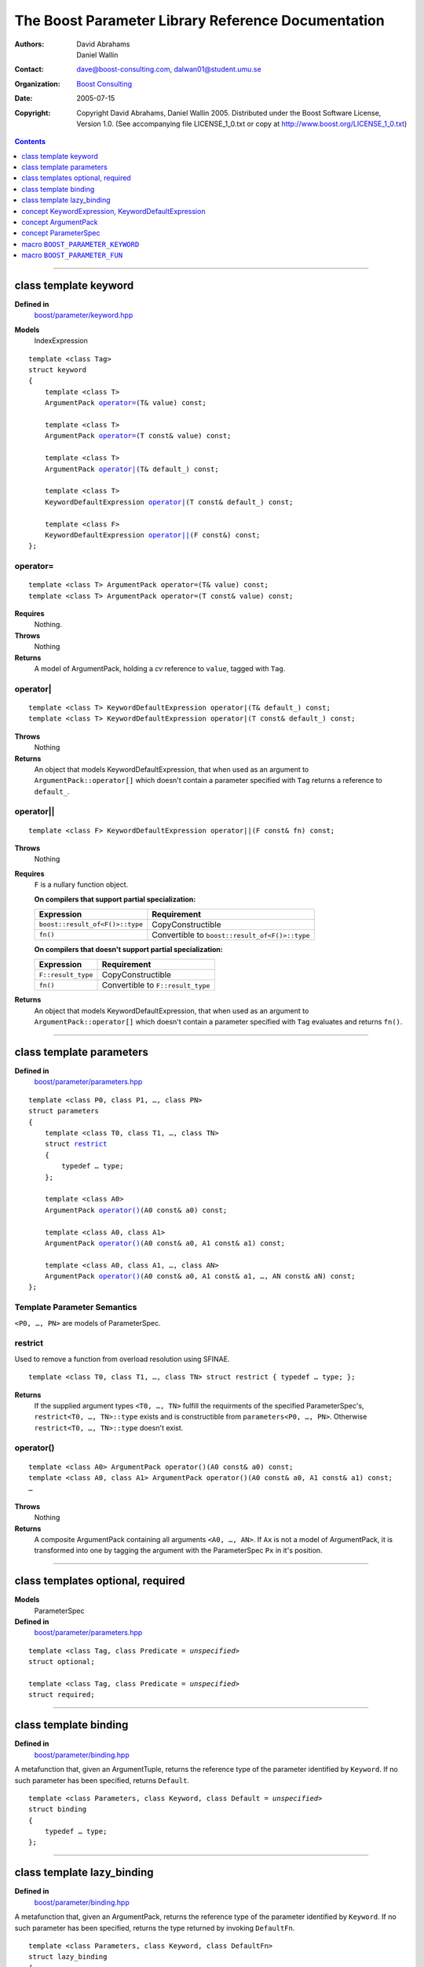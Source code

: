 +++++++++++++++++++++++++++++++++++++++++++++++++++++++++++++++++
 The Boost Parameter Library Reference Documentation |(logo)|__
+++++++++++++++++++++++++++++++++++++++++++++++++++++++++++++++++

.. |(logo)| image:: ../../../../boost.png
   :alt: Boost

__ ../../../../index.htm

:Authors:       David Abrahams, Daniel Wallin
:Contact:       dave@boost-consulting.com, dalwan01@student.umu.se
:organization:  `Boost Consulting`_
:date:          $Date: 2005/07/15 18:43:59 $

:copyright:     Copyright David Abrahams, Daniel Wallin
                2005. Distributed under the Boost Software License,
                Version 1.0. (See accompanying file LICENSE_1_0.txt
                or copy at http://www.boost.org/LICENSE_1_0.txt)

.. _`Boost Consulting`: http://www.boost-consulting.com

.. contents::
    :depth: 1

//////////////////////////////////////////////////////////////////////////////

.. role:: class
    :class: class

.. role:: concept
    :class: concept

.. role:: function
    :class: function

.. |ArgumentPack| replace:: :concept:`ArgumentPack`
.. |KeywordExpression| replace:: :concept:`KeywordExpression`
.. |KeywordDefaultExpression| replace:: :concept:`KeywordDefaultExpression`
.. |ParameterSpec| replace:: :concept:`ParameterSpec`


.. class:: reference

class template :class:`keyword`
------------------------------------

**Defined in**
    `boost/parameter/keyword.hpp`__

__ ../../../../boost/parameter/keyword.hpp

**Models**
    :concept:`IndexExpression`

.. parsed-literal::

    template <class Tag>
    struct keyword
    {
        template <class T>
        |ArgumentPack| `operator=`_\(T& value) const;

        template <class T>
        |ArgumentPack| `operator=`_\(T const& value) const;

        template <class T>
        |ArgumentPack| `operator|`_\(T& default\_) const;

        template <class T>
        |KeywordDefaultExpression| `operator|`_\(T const& default\_) const;

        template <class F>
        |KeywordDefaultExpression| `operator||`_\(F const&) const;
    };


operator=
~~~~~~~~~

.. parsed-literal::

    template <class T> |ArgumentPack| operator=(T& value) const;
    template <class T> |ArgumentPack| operator=(T const& value) const;

**Requires**
    Nothing.

**Throws**
    Nothing

**Returns**
    A model of |ArgumentPack|, holding a *cv* reference to ``value``,
    tagged with ``Tag``.


operator|
~~~~~~~~~

.. parsed-literal::

    template <class T> |KeywordDefaultExpression| operator|(T& default\_) const;
    template <class T> |KeywordDefaultExpression| operator|(T const& default\_) const;

**Throws**
    Nothing

**Returns**
    An object that models KeywordDefaultExpression, that when used as
    an argument to ``ArgumentPack::operator[]`` which doesn't contain
    a parameter specified with ``Tag`` returns a reference to ``default_``.


operator||
~~~~~~~~~~

.. parsed-literal::

    template <class F> |KeywordDefaultExpression| operator||(F const& fn) const;

**Throws**
    Nothing

**Requires**
    ``F`` is a nullary function object.

    **On compilers that support partial specialization:**

    +---------------------------------+-----------------------------------------------------+
    | Expression                      | Requirement                                         |
    +=================================+=====================================================+
    | ``boost::result_of<F()>::type`` | :concept:`CopyConstructible`                        |
    +---------------------------------+-----------------------------------------------------+
    | ``fn()``                        | Convertible to ``boost::result_of<F()>::type``      |
    +---------------------------------+-----------------------------------------------------+

    **On compilers that doesn't support partial specialization:**

    +------------------------------+-----------------------------------------------------+
    | Expression                   | Requirement                                         |
    +==============================+=====================================================+
    | ``F::result_type``           | :concept:`CopyConstructible`                        |
    +------------------------------+-----------------------------------------------------+
    | ``fn()``                     | Convertible to ``F::result_type``                   |
    +------------------------------+-----------------------------------------------------+

**Returns**
    An object that models |KeywordDefaultExpression|, that when used as
    an argument to ``ArgumentPack::operator[]`` which doesn't contain
    a parameter specified with ``Tag`` evaluates and returns ``fn()``.


//////////////////////////////////////////////////////////////////////////////

.. class:: reference

class template :class:`parameters`
---------------------------------------------------

**Defined in**
    `boost/parameter/parameters.hpp`__

__ ../../../../boost/parameter/parameters.hpp

.. parsed-literal::

    template <class P0, class P1, …, class PN>
    struct parameters
    {
        template <class T0, class T1, …, class TN>
        struct `restrict`_
        {
            typedef … type;
        };

        template <class A0>
        |ArgumentPack| `operator()`_\(A0 const& a0) const;

        template <class A0, class A1>
        |ArgumentPack| `operator()`_\(A0 const& a0, A1 const& a1) const;

        template <class A0, class A1, …, class AN>
        |ArgumentPack| `operator()`_\(A0 const& a0, A1 const& a1, …, AN const& aN) const;
    };


Template Parameter Semantics
~~~~~~~~~~~~~~~~~~~~~~~~~~~~

``<P0, …, PN>`` are models of |ParameterSpec|.


restrict
~~~~~~~~

Used to remove a function from overload resolution using SFINAE.

.. parsed-literal::

        template <class T0, class T1, …, class TN> struct restrict { typedef … type; };

**Returns**
    If the supplied argument types ``<T0, …, TN>`` fulfill the requirments of the
    specified |ParameterSpec|'s, ``restrict<T0, …, TN>::type`` exists and is constructible 
    from ``parameters<P0, …, PN>``. Otherwise ``restrict<T0, …, TN>::type`` doesn't exist.


operator()
~~~~~~~~~~

.. parsed-literal::

    template <class A0> |ArgumentPack| operator()(A0 const& a0) const;
    template <class A0, class A1> |ArgumentPack| operator()(A0 const& a0, A1 const& a1) const;
    …

**Throws**
    Nothing

**Returns**
    A composite |ArgumentPack| containing all arguments ``<A0, …, AN>``.
    If ``Ax`` is not a model of |ArgumentPack|, it is transformed into one
    by tagging the argument with the |ParameterSpec| ``Px`` in it's position.


//////////////////////////////////////////////////////////////////////////////

.. class:: reference

class templates :class:`optional`, :class:`required`
----------------------------------------------------

**Models**
    |ParameterSpec|

**Defined in**
    `boost/parameter/parameters.hpp`__

__ ../../../../boost/parameter/parameters.hpp

.. parsed-literal::

    template <class Tag, class Predicate = *unspecified*>
    struct optional;

    template <class Tag, class Predicate = *unspecified*>
    struct required;


//////////////////////////////////////////////////////////////////////////////

.. class:: reference

class template :class:`binding`
-------------------------------------------------------------

**Defined in**
    `boost/parameter/binding.hpp`__

__ ../../../../boost/parameter/binding.hpp

A metafunction that, given an :concept:`ArgumentTuple`, returns the reference
type of the parameter identified by ``Keyword``.  If no such parameter has been
specified, returns ``Default``.

.. parsed-literal::

    template <class Parameters, class Keyword, class Default = *unspecified*>
    struct binding
    {
        typedef … type;
    };


.. class:: reference


//////////////////////////////////////////////////////////////////////////////

class template :class:`lazy_binding`
------------------------------------------------------------------

**Defined in**
    `boost/parameter/binding.hpp`__

__ ../../../../boost/parameter/binding.hpp

A metafunction that, given an |ArgumentPack|, returns the reference
type of the parameter identified by ``Keyword``.  If no such parameter has been
specified, returns the type returned by invoking ``DefaultFn``.

.. parsed-literal::

    template <class Parameters, class Keyword, class DefaultFn>
    struct lazy_binding
    {
        typedef … type;
    };

Requirements 
~~~~~~~~~~~~ 

``DefaultFn`` is a nullary function object. The type returned by invoking this
function is determined by ``boost::result_of<DefaultFn()>::type`` on compilers
that support partial specialization. On less compliant compilers a nested
``DefaultFn::result_type`` is used instead.


.. class:: reference


//////////////////////////////////////////////////////////////////////////////

concept |KeywordExpression|, |KeywordDefaultExpression|
---------------------------------------------------------------------

Models of these concepts are used as indices in a |ArgumentPack|.


.. class:: reference


//////////////////////////////////////////////////////////////////////////////

concept |ArgumentPack|
-------------------------------

.. Rename this?

Models of this concept are containers of parameters where each parameter
is tagged with a keyword.

Requirements
~~~~~~~~~~~~

* ``x`` and ``z`` are objects that model |ArgumentPack|.
* ``z`` is a *singular* |ArgumentPack| as created by ``keyword::operator``.
* ``y`` is a model if :concept:`KeywordExpression`.
* ``u`` is a model if :concept:`KeywordDefaultExpression`.
* ``X`` is the type of ``x``.
* ``K`` is the tag type used in ``y`` and ``u``.
* ``D`` is the type of the default value in ``u``.

+------------+---------------------------+------------------------------+------------------------------------------------------+
| Expression | Type                      | Requirements                 | Semantics/Notes                                      |
+============+===========================+==============================+======================================================+
| ``x[y]``   | binding<X, K>::type       | An argument tagged           | Returns the bound argument tagged with ``K``.        |
|            |                           | with ``K`` exists            |                                                      |
|            |                           | in ``x``.                    |                                                      |
+------------+---------------------------+------------------------------+------------------------------------------------------+
| ``x[u]``   | binding<X, K, D>::type    | \-                           | Returns the bound argument tagged with ``K``         |
|            |                           |                              | if such an argument exists. Otherwise returns        |
|            |                           |                              | the default value of ``u``.                          |
|            |                           |                              |                                                      |
|            |                           |                              | If ``u`` has a *lazy default*, this may throw        |
|            |                           |                              | whatever the default value function of ``u`` throws  |
|            |                           |                              | when ``x`` does not contain an argument tagged with  |
|            |                           |                              | ``K``.                                               |
+------------+---------------------------+------------------------------+------------------------------------------------------+
| ``x, z``   | Model of |ArgumentPack|   | \-                           | Returns a composite |ArgumentPack| that              |
|            |                           |                              | contains bindings to all arguments bound in ``x``    |
|            |                           |                              | and ``z``.                                           |
+------------+---------------------------+------------------------------+------------------------------------------------------+



.. class:: reference


//////////////////////////////////////////////////////////////////////////////

concept |ParameterSpec|
-----------------------

Models of this concept with special meaning are:

* :class:`required`
* :class:`optional`

Any other type will be treated as a *keyword Tag*.


.. class:: reference


//////////////////////////////////////////////////////////////////////////////

macro ``BOOST_PARAMETER_KEYWORD``
---------------------------------

**Defined in**
    `boost/parameter/keyword.hpp`__

__ ../../../../boost/parameter/keyword.hpp

Macro used to define keyword objects.

.. parsed-literal::

    BOOST_PARAMETER_KEYWORD(tag_namespace, name)

Requirements
~~~~~~~~~~~~

* ``tag_namespace`` is the namespace where the tag-types will be placed.
* ``name`` is the name that will be used for the keyword.


.. class:: reference


//////////////////////////////////////////////////////////////////////////////


macro ``BOOST_PARAMETER_FUN``
-----------------------------

**Defined in**
    `boost/parameter/macros.hpp`__

__ ../../../../boost/parameter/macros.hpp

.. parsed-literal::

    BOOST_PARAMETER_FUN(ret, name, lo, hi, parameters)

Requirements
~~~~~~~~~~~~

* ``ret`` is the return type of the function.
* ``name`` is the name of the function.
* ``lo``, ``hi`` defines the range of arities for the function.
* ``parameters`` is the name of the ``parameters<>`` instance
  used for the function.

